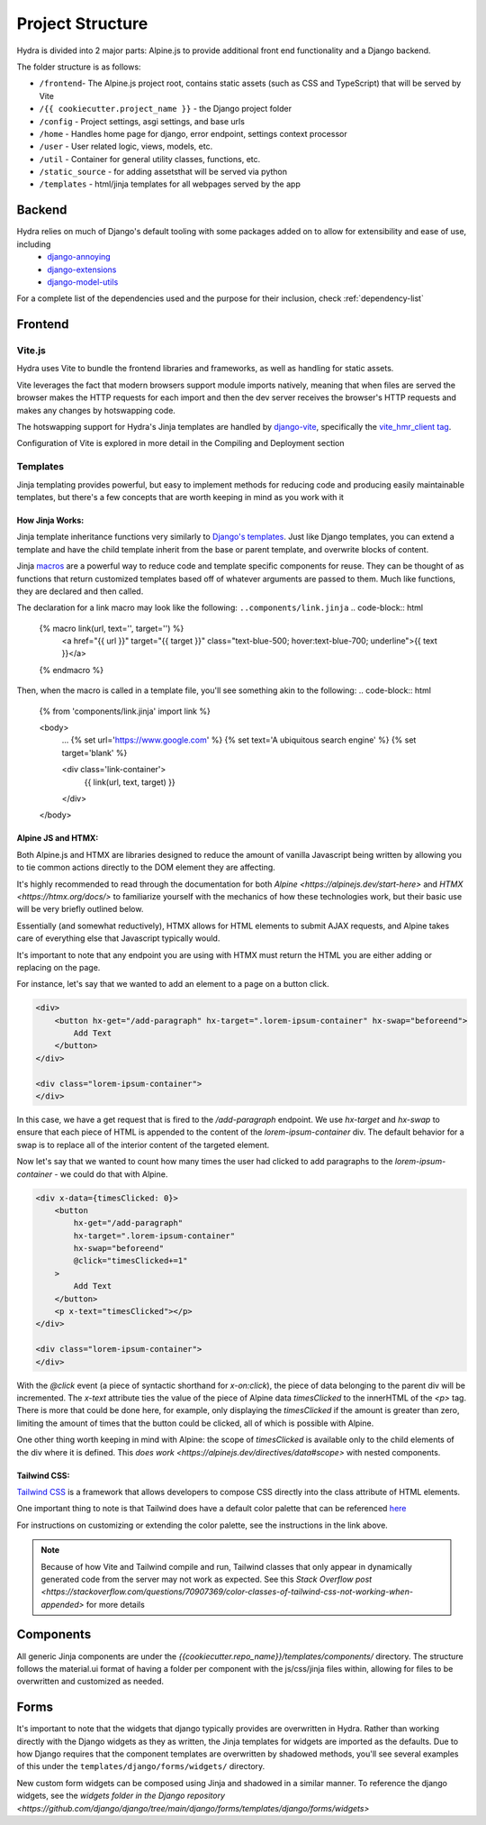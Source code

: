 Project Structure
==============================

Hydra is divided into 2 major parts: Alpine.js to provide additional front end functionality and a Django backend.

The folder structure is as follows:

* ``/frontend``- The Alpine.js project root, contains static assets (such as CSS and TypeScript) that will be served by Vite
* ``/{{ cookiecutter.project_name }}`` - the Django project folder
* ``/config`` - Project settings, asgi settings, and base urls
* ``/home`` - Handles home page for django, error endpoint, settings context processor
* ``/user`` - User related logic, views, models, etc.
* ``/util`` - Container for general utility classes, functions, etc.
* ``/static_source`` - for adding assetsthat will be served via python
* ``/templates`` - html/jinja templates for all webpages served by the app


Backend
-------

Hydra relies on much of Django's default tooling with some packages added on to allow for extensibility and ease of use, including
    * `django-annoying <https://github.com/skorokithakis/django-annoying>`_
    * `django-extensions <https://github.com/django-extensions/django-extensions>`_
    * `django-model-utils <https://github.com/jazzband/django-model-utils>`_

For a complete list of the dependencies used and the purpose for their inclusion, check :ref:`dependency-list`


Frontend
--------

Vite.js
*******
Hydra uses Vite to bundle the frontend libraries and frameworks, as well as handling for static assets.

Vite leverages the fact that modern browsers support module imports natively, meaning that when files are served
the browser makes the HTTP requests for each import and then the dev server receives the browser's HTTP requests and
makes any changes by hotswapping code.

The hotswapping support for Hydra's Jinja templates are handled by `django-vite <https://github.com/MrBin99/django-vite>`_,
specifically the `vite_hmr_client tag <https://github.com/MrBin99/django-vite#template-tags>`_.

Configuration of Vite is explored in more detail in the Compiling and Deployment section

Templates
*********
Jinja templating provides powerful, but easy to implement methods for reducing code and producing easily maintainable templates, but there's a few concepts
that are worth keeping in mind as you work with it

How Jinja Works:
^^^^^^^^^^^^^^^^

Jinja template inheritance functions very similarly to `Django's templates <https://docs.djangoproject.com/en/4.0/ref/templates/language/>`_.
Just like Django templates, you can extend a template and have the child template inherit from the base or parent template, and overwrite blocks of
content.

Jinja `macros <https://jinja.palletsprojects.com/en/3.1.x/templates/#macros>`_ are a powerful way to reduce code and template specific components for reuse.
They can be thought of as functions that return customized templates based off of whatever arguments are passed to them. Much like functions, they are declared and then called.

The declaration for a link macro may look like the following:
``..components/link.jinja``
.. code-block:: html

    {% macro link(url, text='', target='') %}
        <a href="{{ url }}"
        target="{{ target }}"
        class="text-blue-500; hover:text-blue-700; underline">{{ text }}</a>
    {% endmacro %}

Then, when the macro is called in a template file, you'll see something akin to the following:
.. code-block:: html

    {% from 'components/link.jinja' import link %}

    <body>
        ...
        {% set url='https://www.google.com' %}
        {% set text='A ubiquitous search engine' %}
        {% set target='blank' %}

        <div class='link-container'>
            {{ link(url, text, target) }}
        </div>

    </body>


Alpine JS and HTMX:
^^^^^^^^^^^^^^^^^^
Both Alpine.js and HTMX are libraries designed to reduce the amount of vanilla Javascript being written by allowing you to tie common actions directly to the DOM element they are affecting.

It's highly recommended to read through the documentation for both `Alpine <https://alpinejs.dev/start-here>` and `HTMX <https://htmx.org/docs/>` to familiarize yourself with
the mechanics of how these technologies work, but their basic use will be very briefly outlined below.

Essentially (and somewhat reductively), HTMX allows for HTML elements to submit AJAX requests, and Alpine takes care of everything else that Javascript typically would.

It's important to note that any endpoint you are using with HTMX must return the HTML you are either adding or replacing on the page.

For instance, let's say that we wanted to add an element to a page on a button click.

.. code-block:: html

    <div>
        <button hx-get="/add-paragraph" hx-target=".lorem-ipsum-container" hx-swap="beforeend">
            Add Text
        </button>
    </div>

    <div class="lorem-ipsum-container">
    </div>

In this case, we have a get request that is fired to the `/add-paragraph` endpoint. We use `hx-target` and `hx-swap` to ensure that each piece of HTML is appended to the content of the
`lorem-ipsum-container` div. The default behavior for a swap is to replace all of the interior content of the targeted element.

Now let's say that we wanted to count how many times the user had clicked to add paragraphs to the `lorem-ipsum-container` - we could do that with Alpine.

.. code-block:: html

    <div x-data={timesClicked: 0}>
        <button
            hx-get="/add-paragraph"
            hx-target=".lorem-ipsum-container"
            hx-swap="beforeend"
            @click="timesClicked+=1"
        >
            Add Text
        </button>
        <p x-text="timesClicked"></p>
    </div>

    <div class="lorem-ipsum-container">
    </div>

With the `@click` event (a piece of syntactic shorthand for `x-on:click`), the piece of data belonging to the parent div will be incremented. The `x-text` attribute ties the value of the piece of
Alpine data `timesClicked` to the innerHTML of the `<p>` tag. There is more that could be done here, for example, only displaying the `timesClicked` if the amount is greater than zero, limiting
the amount of times that the button could be clicked, all of which is possible with Alpine.

One other thing worth keeping in mind with Alpine: the scope of `timesClicked` is available only to the child elements of the div where it is defined. This
`does work <https://alpinejs.dev/directives/data#scope>` with nested components.


Tailwind CSS:
^^^^^^^^^^^^

`Tailwind CSS <https://tailwindcss.com/>`_ is a framework that allows developers to compose CSS directly into the class attribute
of HTML elements.

One important thing to note is that Tailwind does have a default color palette that can be referenced `here <https://tailwindcss.com/docs/customizing-colors>`_

For instructions on customizing or extending the color palette, see the instructions in the link above.

.. note::

    Because of how Vite and Tailwind compile and run, Tailwind classes that only appear in dynamically generated code from the server may not work as expected.
    See this `Stack Overflow post <https://stackoverflow.com/questions/70907369/color-classes-of-tailwind-css-not-working-when-appended>` for more details

Components
----------

All generic Jinja components are under the `{{cookiecutter.repo_name}}/templates/components/` directory. The structure follows the
material.ui format of having a folder per component with the js/css/jinja files within, allowing for files to be overwritten and customized
as needed.


Forms
-----

It's important to note that the widgets that django typically provides are overwritten in Hydra. Rather than working directly with the Django widgets as they as written,
the Jinja templates for widgets are imported as the defaults. Due to how Django requires that the component templates are overwritten by shadowed methods,
you'll see several examples of this under the ``templates/django/forms/widgets/`` directory.

New custom form widgets can be composed using Jinja and shadowed in a similar manner.
To reference the django widgets, see the `widgets folder in the Django repository <https://github.com/django/django/tree/main/django/forms/templates/django/forms/widgets>`
